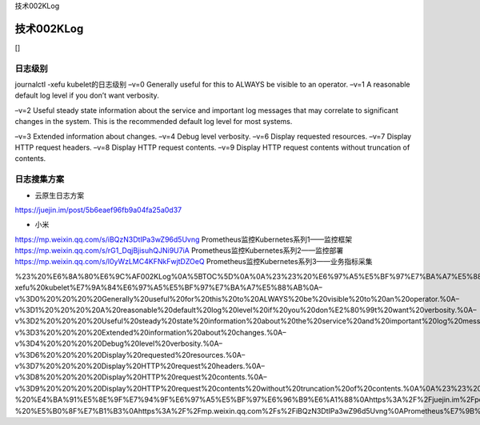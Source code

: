 技术002KLog

技术002KLog
===========

[]

日志级别
--------

journalctl -xefu kubelet的日志级别 –v=0 Generally useful for this to
ALWAYS be visible to an operator. –v=1 A reasonable default log level if
you don’t want verbosity.

–v=2 Useful steady state information about the service and important log
messages that may correlate to significant changes in the system. This
is the recommended default log level for most systems.

–v=3 Extended information about changes. –v=4 Debug level verbosity.
–v=6 Display requested resources. –v=7 Display HTTP request headers.
–v=8 Display HTTP request contents. –v=9 Display HTTP request contents
without truncation of contents.

日志搜集方案
------------

-  云原生日志方案

https://juejin.im/post/5b6eaef96fb9a04fa25a0d37

-  小米

https://mp.weixin.qq.com/s/iBQzN3DtIPa3wZ96d5Uvng
Prometheus监控Kubernetes系列1——监控框架
https://mp.weixin.qq.com/s/rG1_DqjBjisuhQJNi9U7iA
Prometheus监控Kubernetes系列2——监控部署
https://mp.weixin.qq.com/s/l0yWzLMC4KFNkFwjtDZOeQ
Prometheus监控Kubernetes系列3——业务指标采集

%23%20%E6%8A%80%E6%9C%AF002KLog%0A%5BTOC%5D%0A%0A%23%23%20%E6%97%A5%E5%BF%97%E7%BA%A7%E5%88%AB%0Ajournalctl%20-xefu%20kubelet%E7%9A%84%E6%97%A5%E5%BF%97%E7%BA%A7%E5%88%AB%0A–v%3D0%20%20%20%20Generally%20useful%20for%20this%20to%20ALWAYS%20be%20visible%20to%20an%20operator.%0A–v%3D1%20%20%20%20A%20reasonable%20default%20log%20level%20if%20you%20don%E2%80%99t%20want%20verbosity.%0A–v%3D2%20%20%20%20Useful%20steady%20state%20information%20about%20the%20service%20and%20important%20log%20messages%20that%20may%20correlate%20to%20significant%20changes%20in%20the%20system.%20This%20is%20the%20recommended%20default%20log%20level%20for%20most%20systems.%0A–v%3D3%20%20%20%20Extended%20information%20about%20changes.%0A–v%3D4%20%20%20%20Debug%20level%20verbosity.%0A–v%3D6%20%20%20%20Display%20requested%20resources.%0A–v%3D7%20%20%20%20Display%20HTTP%20request%20headers.%0A–v%3D8%20%20%20%20Display%20HTTP%20request%20contents.%0A–v%3D9%20%20%20%20Display%20HTTP%20request%20contents%20without%20truncation%20of%20contents.%0A%0A%23%23%20%E6%97%A5%E5%BF%97%E6%90%9C%E9%9B%86%E6%96%B9%E6%A1%88%0A-%20%E4%BA%91%E5%8E%9F%E7%94%9F%E6%97%A5%E5%BF%97%E6%96%B9%E6%A1%88%0Ahttps%3A%2F%2Fjuejin.im%2Fpost%2F5b6eaef96fb9a04fa25a0d37%0A-%20%E5%B0%8F%E7%B1%B3%0Ahttps%3A%2F%2Fmp.weixin.qq.com%2Fs%2FiBQzN3DtIPa3wZ96d5Uvng%0APrometheus%E7%9B%91%E6%8E%A7Kubernetes%E7%B3%BB%E5%88%971%E2%80%94%E2%80%94%E7%9B%91%E6%8E%A7%E6%A1%86%E6%9E%B6%0Ahttps%3A%2F%2Fmp.weixin.qq.com%2Fs%2FrG1_DqjBjisuhQJNi9U7iA%0APrometheus%E7%9B%91%E6%8E%A7Kubernetes%E7%B3%BB%E5%88%972%E2%80%94%E2%80%94%E7%9B%91%E6%8E%A7%E9%83%A8%E7%BD%B2%0Ahttps%3A%2F%2Fmp.weixin.qq.com%2Fs%2Fl0yWzLMC4KFNkFwjtDZOeQ%0APrometheus%E7%9B%91%E6%8E%A7Kubernetes%E7%B3%BB%E5%88%973%E2%80%94%E2%80%94%E4%B8%9A%E5%8A%A1%E6%8C%87%E6%A0%87%E9%87%87%E9%9B%86
